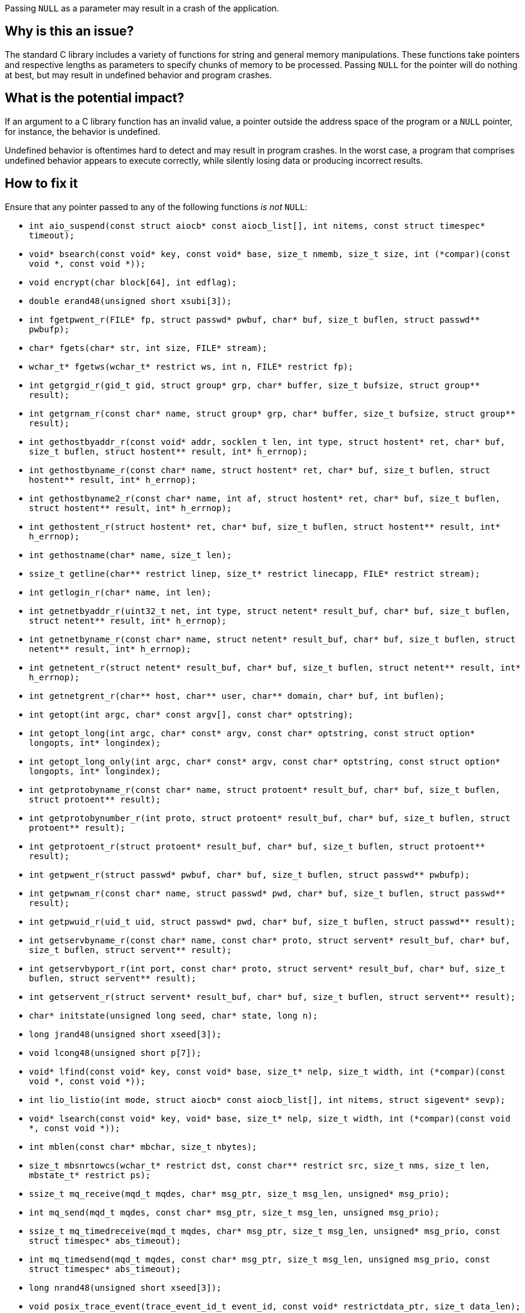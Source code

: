 Passing ``++NULL++`` as a parameter may result in a crash of the application.

== Why is this an issue?

The standard C library includes a variety of functions for string and general memory manipulations.
These functions take pointers and respective lengths as parameters to specify chunks of memory to be processed.
Passing ``++NULL++`` for the pointer will do nothing at best, but may result in undefined behavior and program crashes.


== What is the potential impact?

If an argument to a C library function has an invalid value, a pointer outside the address space of the program or a ``++NULL++`` pointer, for instance, the behavior is undefined.

Undefined behavior is oftentimes hard to detect and may result in program crashes.
In the worst case, a program that comprises undefined behavior appears to execute correctly, while silently losing data or producing incorrect results.


== How to fix it

Ensure that any pointer passed to any of the following functions _is not_ ``++NULL++``:

* ``++int aio_suspend(const struct aiocb* const aiocb_list[], int nitems, const struct timespec* timeout);++``
* ``++void* bsearch(const void* key, const void* base, size_t nmemb, size_t size, int (*compar)(const void *, const void *));++``
* ``++void encrypt(char block[64], int edflag);++``
* ``++double erand48(unsigned short xsubi[3]);++``
* ``++int fgetpwent_r(FILE* fp, struct passwd* pwbuf, char* buf, size_t buflen, struct passwd** pwbufp);++``
* ``++char* fgets(char* str, int size, FILE* stream);++``
* ``++wchar_t* fgetws(wchar_t* restrict ws, int n, FILE* restrict fp);++``
* ``++int getgrgid_r(gid_t gid, struct group* grp, char* buffer, size_t bufsize, struct group** result);++``
* ``++int getgrnam_r(const char* name, struct group* grp, char* buffer, size_t bufsize, struct group** result);++``
* ``++int gethostbyaddr_r(const void* addr, socklen_t len, int type, struct hostent* ret, char* buf, size_t buflen, struct hostent** result, int* h_errnop);++``
* ``++int gethostbyname_r(const char* name, struct hostent* ret, char* buf, size_t buflen, struct hostent** result, int* h_errnop);++``
* ``++int gethostbyname2_r(const char* name, int af, struct hostent* ret, char* buf, size_t buflen, struct hostent** result, int* h_errnop);++``
* ``++int gethostent_r(struct hostent* ret, char* buf, size_t buflen, struct hostent** result, int* h_errnop);++``
* ``++int gethostname(char* name, size_t len);++``
* ``++ssize_t getline(char** restrict linep, size_t* restrict linecapp, FILE* restrict stream);++``
* ``++int getlogin_r(char* name, int len);++``
* ``++int getnetbyaddr_r(uint32_t net, int type, struct netent* result_buf, char* buf, size_t buflen, struct netent** result, int* h_errnop);++``
* ``++int getnetbyname_r(const char* name, struct netent* result_buf, char* buf, size_t buflen, struct netent** result, int* h_errnop);++``
* ``++int getnetent_r(struct netent* result_buf, char* buf, size_t buflen, struct netent** result, int* h_errnop);++``
* ``++int getnetgrent_r(char** host, char** user, char** domain, char* buf, int buflen);++``
* ``++int getopt(int argc, char* const argv[], const char* optstring);++``
* ``++int getopt_long(int argc, char* const* argv, const char* optstring, const struct option* longopts, int* longindex);++``
* ``++int getopt_long_only(int argc, char* const* argv, const char* optstring, const struct option* longopts, int* longindex);++``
* ``++int getprotobyname_r(const char* name, struct protoent* result_buf, char* buf, size_t buflen, struct protoent** result);++``
* ``++int getprotobynumber_r(int proto, struct protoent* result_buf, char* buf, size_t buflen, struct protoent** result);++``
* ``++int getprotoent_r(struct protoent* result_buf, char* buf, size_t buflen, struct protoent** result);++``
* ``++int getpwent_r(struct passwd* pwbuf, char* buf, size_t buflen, struct passwd** pwbufp);++``
* ``++int getpwnam_r(const char* name, struct passwd* pwd, char* buf, size_t buflen, struct passwd** result);++``
* ``++int getpwuid_r(uid_t uid, struct passwd* pwd, char* buf, size_t buflen, struct passwd** result);++``
* ``++int getservbyname_r(const char* name, const char* proto, struct servent* result_buf, char* buf, size_t buflen, struct servent** result);++``
* ``++int getservbyport_r(int port, const char* proto, struct servent* result_buf, char* buf, size_t buflen, struct servent** result);++``
* ``++int getservent_r(struct servent* result_buf, char* buf, size_t buflen, struct servent** result);++``
* ``++char* initstate(unsigned long seed, char* state, long n);++``
* ``++long jrand48(unsigned short xseed[3]);++``
* ``++void lcong48(unsigned short p[7]);++``
* ``++void* lfind(const void* key, const void* base, size_t* nelp, size_t width, int (*compar)(const void *, const void *));++``
* ``++int lio_listio(int mode, struct aiocb* const aiocb_list[], int nitems, struct sigevent* sevp);++``
* ``++void* lsearch(const void* key, void* base, size_t* nelp, size_t width, int (*compar)(const void *, const void *));++``
* ``++int mblen(const char* mbchar, size_t nbytes);++``
* ``++size_t mbsnrtowcs(wchar_t* restrict dst, const char** restrict src, size_t nms, size_t len, mbstate_t* restrict ps);++``
* ``++ssize_t mq_receive(mqd_t mqdes, char* msg_ptr, size_t msg_len, unsigned* msg_prio);++``
* ``++int mq_send(mqd_t mqdes, const char* msg_ptr, size_t msg_len, unsigned msg_prio);++``
* ``++ssize_t mq_timedreceive(mqd_t mqdes, char* msg_ptr, size_t msg_len, unsigned* msg_prio, const struct timespec* abs_timeout);++``
* ``++int mq_timedsend(mqd_t mqdes, const char* msg_ptr, size_t msg_len, unsigned msg_prio, const struct timespec* abs_timeout);++``
* ``++long nrand48(unsigned short xseed[3]);++``
* ``++void posix_trace_event(trace_event_id_t event_id, const void* restrictdata_ptr, size_t data_len);++``
* ``++int posix_trace_trygetnext_event(trace_id_t trid, struct posix_trace_event_info* restrict event, void* restrict data, size_t num_bytes, size_t* restrict data_len, int* restrict unavailable);++``
* ``++ssize_t pread(int fd, void* buf, size_t nbytes, off_t offset);++``
* ``++ssize_t preadv(int fd, const struct iovec* iov, int iovcnt, off_t offset);++``
* ``++ssize_t preadv2(int fd, const struct iovec* iov, int iovcnt, off_t offset, int flags);++``
* ``++int pthread_attr_setstack(pthread_attr_t* attr, void* stackaddr, size_t stacksize);++``
* ``++ssize_t pwrite(int fd, const void* buf, size_t count, off_t offset);++``
* ``++ssize_t pwritev(int fd, const struct iovec* iov, int iovcnt, off_t offset);++``
* ``++ssize_t pwritev2(int fd, const struct iovec* iov, int iovcnt, off_t offset, int flags);++``
* ``++void qsort(void* base, size_t nmemb, size_t size, int (*compar)(const void *, const void *));++``
* ``++void qsort_r(void* base, size_t nmemb, size_t size, void* thunk, int (*compar)(void *, const void *, const void *));++``
* ``++ssize_t read(int fildes, void* buf, size_t nbyte);++``
* ``++ssize_t readlink(const char* restrict path, char* restrict buf, size_t bufsize);++``
* ``++int readlinkat(int dirfd, const char* pathname, char* buf, size_t bufsiz);++``
* ``++ssize_t readv(int fd, const struct iovec* iov, int iovcnt);++``
* ``++ssize_t recv(int s, void* buf, size_t len, int flags);++``
* ``++ssize_t recvfrom(int s, void* buf, size_t len, int flags, struct sockaddr* restrict from, socklen_t* restrict fromlen);++``
* ``++unsigned short* seed48(unsigned short xseed[3]);++``
* ``++int semop(int semid, struct sembuf* array, size_t nops);++``
* ``++int semtimedop(int semid, struct sembuf* sops, unsigned nsops, struct timespec* timeout);++``
* ``++ssize_t send(int socket, const void* buffer, size_t length, int flags);++``
* ``++ssize_t sendto(int socket, const void* message, size_t length, int flags, const struct sockaddr* dest_addr, socklen_t dest_len);++``
* ``++void setbuf(FILE* restrict stream, char* restrict buf);++``
* ``++void setbufer(FILE* restrict stream, char* restrict buf, size_t size);++``
* ``++int socketpair(int domain, int type, int protocol, int* sv);++``
* ``++size_t strftime(char* restrict buf, size_t maxsize, const char* restrict format, const struct tm* restrict timeptr);++``
* ``++void swab(const void* restrict src, void* restrict dst, ssize_t len);++``
* ``++int ttyname_r(int fd, char* buf, size_t len);++``
* ``++int utimes(const char* path, const struct timeval* times);++``
* ``++int vswprintf(wchar_t* restrict ws, size_t n, const wchar_t* restrict format, va_list ap);++``
* ``++wchar_t* wcpncpy(wchar_t* s1, wchar_t* s2, size_t n);++``
* ``++size_t wcsftime(wchar_t* restrict wcs, size_t maxsize, const wchar_t* restrict format, const struct tm* restrict timeptr);++``
* ``++int wcsncasecmp(const wchar_t* s1, const wchar_t* s2, size_t n);++``
* ``++int wcsncmp(const wchar_t* s1, const wchar_t* s2, size_t n);++``
* ``++wchar_t* wcsncpy(wchar_t* restrict s1, const wchar_t* restrict s2, size_t n);++``
* ``++size_t wcsnlen(const wchar_t* s, size_t maxlen);++``
* ``++size_t wcsnrtombs(char* dest, const wchar_t** src, size_t nwc, size_t len, mbstate_t* ps);++``
* ``++int wcswidth(const wchar_t* s, size_t n);++``
* ``++size_t wcsxfrm(wchar_t* restrict ws1, const wchar_t* restrict ws2, size_t n);++``
* ``++int wmemcmp(const wchar_t* s1, const wchar_t* s2, size_t n);++``
* ``++wchar_t* wmemcpy(wchar_t* restrict s1, const wchar_t* restrict s2, size_t n);++``
* ``++wchar_t* wmemmove(wchar_t* s1, const wchar_t* s2, size_t n);++``
* ``++wchar_t* wmemset(wchar_t* s, wchar_t c, size_t n);++``
* ``++ssize_t writev(int fd, const struct iovec* iov, int iovcnt);++``
* ``++void *memcpy(void *dest, const void *src, size_t n);++``
* ``++void *memmove(void *dest, const void *src, size_t n);++``
* ``++void *memccpy(void *dest, const void *src, int c, size_t n);++``
* ``++void *memset(void *s, int c, size_t n);++``
* ``++int memcmp(const void *s1, const void *s2, size_t n);++``
* ``++char *strcpy(char *dest, const char *src);++``
* ``++char *strncpy(char *dest, const char *src, size_t n);++``
* ``++char *strcat(char *dest, const char *src);++``
* ``++char *strncat(char *dest, const char *src, size_t n);++``
* ``++int strcmp(const char *s1, const char *s2);++``
* ``++int strncmp(const char *s1, const char *s2, size_t n);++``
* ``++void *mempcpy(void *dest, const void *src, size_t n);++``
* ``++size_t strlen(const char *s);++``
* ``++size_t strnlen(const char *s, size_t maxlen);++``
* ``++void bcopy(const void *src, void *dest, size_t n);++``
* ``++void bzero(void *s, size_t n);++``
* ``++int bcmp(const void *s1, const void *s2, size_t n);++``
* ``++int strcasecmp(const char *s1, const char *s2);++``
* ``++int strncasecmp(const char *s1, const char *s2, size_t n);++``
* ``++char *strsep(char **stringp, const char *delim);++``
* ``++char *stpcpy(char *dest, const char *src);++``


=== Code examples

==== Noncompliant code example

[source,c,diff-id=1,diff-type=noncompliant]
----
#include <string.h>

void string_copy() {
  char buffer[] = "Hello, World!";
  memcpy(NULL, buffer, sizeof(buffer)); // Noncompliant: 1st parameter is expected to be 'nonnull'.
}
----

==== Compliant solution

[source,c,diff-id=1,diff-type=compliant]
----
#include <assert.h>
#include <string.h>

void string_copy() {
  char buffer[] = "Hello, World!";
  char target[256] = {0};
  assert(sizeof(target) >= sizeof(buffer));
  memcpy(&target, buffer, sizeof(buffer)); // Ok, 1st parameter denotes a valid target.
}
----


== Resources

=== Standards

* International Standard ISO/IEC 9899:201x (Committee Draft) https://www.open-std.org/jtc1/sc22/wg14/www/docs/n1548.pdf[Programming Languages C] cf. 7.1.4 "Use of library functions"



ifdef::env-github,rspecator-view[]

'''
== Implementation Specification
(visible only on this page)

=== Message

Change this parameter to not be {null/zero}.


=== Highlighting

parameter


endif::env-github,rspecator-view[]
